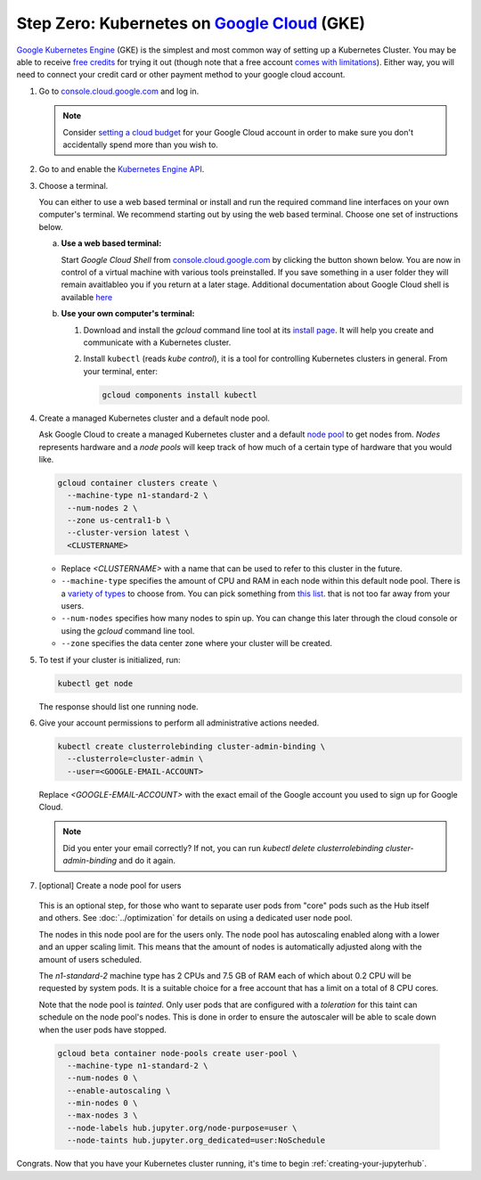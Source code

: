 .. _google-cloud:

Step Zero: Kubernetes on `Google Cloud <https://cloud.google.com/>`_ (GKE)
--------------------------------------------------------------------------

`Google Kubernetes Engine <https://cloud.google.com/kubernetes-engine/>`_
(GKE) is the simplest and most common way of setting
up a Kubernetes Cluster. You may be able to receive `free credits
<https://cloud.google.com/free/>`_ for trying it out (though note that a
free account `comes with limitations
<https://cloud.google.com/free/docs/gcp-free-tier#always-free-usage-limits>`_).
Either way, you will need to connect your credit card or other payment method to
your google cloud account.

1. Go to `console.cloud.google.com <https://console.cloud.google.com>`_ and log in.

   .. note::

      Consider `setting a cloud budget <https://cloud.google.com/billing/docs/how-to/budgets>`_
      for your Google Cloud account in order to make sure you don't accidentally
      spend more than you wish to.

2. Go to and enable the `Kubernetes Engine API <https://console.cloud.google.com/apis/api/container.googleapis.com/overview>`_.

3. Choose a terminal.

   You can either to use a web based terminal or install and run the required
   command line interfaces on your own computer's terminal. We recommend
   starting out by using the web based terminal. Choose one set of instructions
   below.

   a. **Use a web based terminal:**
   
      Start *Google Cloud Shell* from `console.cloud.google.com
      <https://console.cloud.google.com>`_ by clicking the button shown below.
      You are now in control of a virtual machine with various tools
      preinstalled. If you save something in a user folder they will remain
      avaitlableo you if you return at a later stage. Additional documentation
      about Google Cloud shell is available `here
      <https://cloud.google.com/shell/docs/>`__

      .. image:: ../_static/images/google/start_interactive_cli.png
         :align: center

   b. **Use your own computer's terminal:**

      1. Download and install the `gcloud` command line tool at its `install
         page <https://cloud.google.com/sdk/install>`_. It will help you
         create and communicate with a Kubernetes cluster.

      2. Install ``kubectl`` (reads *kube control*), it is a tool for controlling
         Kubernetes clusters in general. From your terminal, enter:

         .. code-block:: bash

            gcloud components install kubectl

4. Create a managed Kubernetes cluster and a default node pool.

   Ask Google Cloud to create a managed Kubernetes cluster and a default `node
   pool <https://cloud.google.com/kubernetes-engine/docs/concepts/node-pools>`_
   to get nodes from. *Nodes* represents hardware and a *node pools* will
   keep track of how much of a certain type of hardware that you would like.

   .. code-block:: bash

      gcloud container clusters create \
        --machine-type n1-standard-2 \
        --num-nodes 2 \
        --zone us-central1-b \
        --cluster-version latest \
        <CLUSTERNAME>
      
   * Replace `<CLUSTERNAME>` with a name that can be used to refer to this cluster
     in the future.

   * ``--machine-type`` specifies the amount of CPU and RAM in each node within
     this default node pool. There is a `variety of types
     <https://cloud.google.com/compute/docs/machine-types>`_ to choose from.
     You can pick something from `this list
     <https://cloud.google.com/compute/docs/regions-zones/#available>`_.
     that is not too far away from your users.
   
   * ``--num-nodes`` specifies how many nodes to spin up. You can change this
     later through the cloud console or using the `gcloud` command line tool.

   * ``--zone`` specifies the data center zone where your cluster will be created.


5. To test if your cluster is initialized, run:

   .. code-block:: bash

      kubectl get node

   The response should list one running node.

6. Give your account permissions to perform all administrative actions needed.

   .. code-block:: bash

      kubectl create clusterrolebinding cluster-admin-binding \
        --clusterrole=cluster-admin \
        --user=<GOOGLE-EMAIL-ACCOUNT>

   Replace `<GOOGLE-EMAIL-ACCOUNT>` with the exact email of the Google account
   you used to sign up for Google Cloud.

   .. note::

      Did you enter your email correctly? If not, you can run `kubectl delete
      clusterrolebinding cluster-admin-binding` and do it again.

7. [optional] Create a node pool for users

  This is an optional step, for those who want to separate
  user pods from "core" pods such as the Hub itself and others.
  See :doc:`../optimization` for details on using a dedicated user node pool.

  The nodes in this node pool are for the users only. The node pool has
  autoscaling enabled along with a lower and an upper scaling limit. This
  means that the amount of nodes is automatically adjusted along with the
  amount of users scheduled.

  The `n1-standard-2` machine type has 2 CPUs and 7.5 GB of RAM each of which
  about 0.2 CPU will be requested by system pods. It is a suitable choice for a
  free account that has a limit on a total of 8 CPU cores.

  Note that the node pool is *tainted*. Only user pods that are configured
  with a *toleration* for this taint can schedule on the node pool's nodes.
  This is done in order to ensure the autoscaler will be able to scale down
  when the user pods have stopped.

  .. code-block:: bash

    gcloud beta container node-pools create user-pool \
      --machine-type n1-standard-2 \
      --num-nodes 0 \
      --enable-autoscaling \
      --min-nodes 0 \
      --max-nodes 3 \
      --node-labels hub.jupyter.org/node-purpose=user \
      --node-taints hub.jupyter.org_dedicated=user:NoSchedule


  .. preemptible node recommendation not included
  .. pending handling of evictions in jupyterhub/kubespawner#223
  .. .. note::

  ..   Consider adding the ``--preemptible`` flag to reduce the cost
  ..   significantly. You can `compare the prices here
  ..   <https://cloud.google.com/compute/docs/machine-types>`_. See
  ..   the `preemptible node documentation
  ..   <https://cloud.google.com/compute/docs/instances/preemptible>`_ for more
  ..   information.

Congrats. Now that you have your Kubernetes cluster running, it's time to
begin :ref:`creating-your-jupyterhub`.
